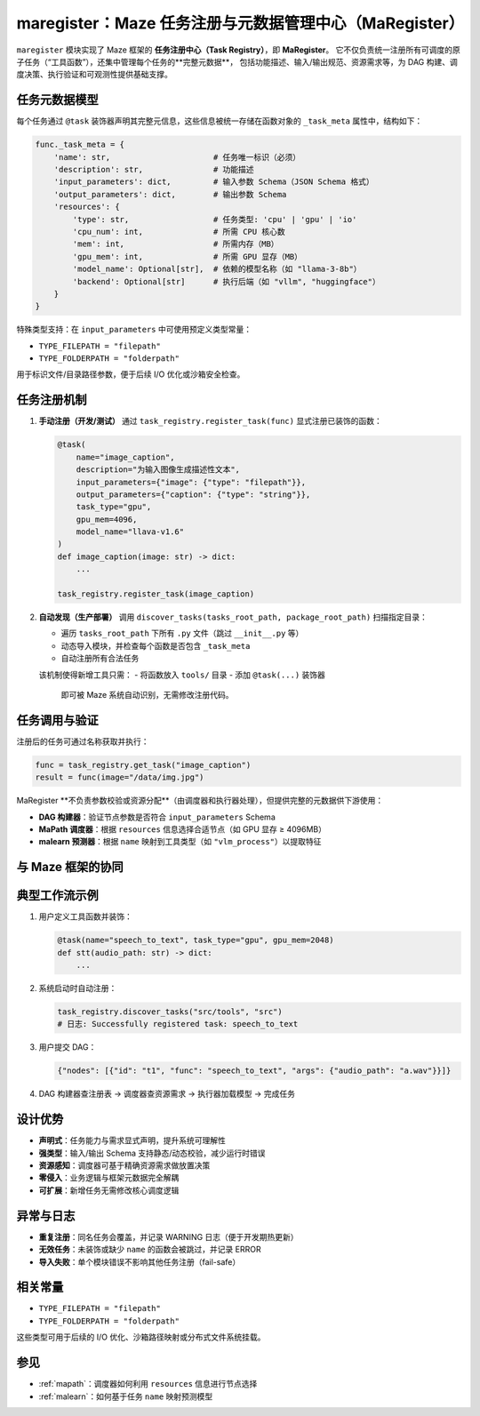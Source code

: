 .. _maregister:

maregister：Maze 任务注册与元数据管理中心（MaRegister）
=====================================================

``maregister`` 模块实现了 Maze 框架的 **任务注册中心（Task Registry）**，即 **MaRegister**。
它不仅负责统一注册所有可调度的原子任务（“工具函数”），还集中管理每个任务的**完整元数据**，
包括功能描述、输入/输出规范、资源需求等，为 DAG 构建、调度决策、执行验证和可观测性提供基础支撑。

任务元数据模型
--------------

每个任务通过 ``@task`` 装饰器声明其完整元信息，这些信息被统一存储在函数对象的 ``_task_meta`` 属性中，结构如下：

.. code-block:: python

    func._task_meta = {
        'name': str,                      # 任务唯一标识（必须）
        'description': str,               # 功能描述
        'input_parameters': dict,         # 输入参数 Schema（JSON Schema 格式）
        'output_parameters': dict,        # 输出参数 Schema
        'resources': {
            'type': str,                  # 任务类型: 'cpu' | 'gpu' | 'io'
            'cpu_num': int,               # 所需 CPU 核心数
            'mem': int,                   # 所需内存（MB）
            'gpu_mem': int,               # 所需 GPU 显存（MB）
            'model_name': Optional[str],  # 依赖的模型名称（如 "llama-3-8b"）
            'backend': Optional[str]      # 执行后端（如 "vllm", "huggingface"）
        }
    }

特殊类型支持：在 ``input_parameters`` 中可使用预定义类型常量：

- ``TYPE_FILEPATH = "filepath"``
- ``TYPE_FOLDERPATH = "folderpath"``

用于标识文件/目录路径参数，便于后续 I/O 优化或沙箱安全检查。

任务注册机制
------------

1. **手动注册（开发/测试）**
   通过 ``task_registry.register_task(func)`` 显式注册已装饰的函数：

   .. code-block:: python

       @task(
           name="image_caption",
           description="为输入图像生成描述性文本",
           input_parameters={"image": {"type": "filepath"}},
           output_parameters={"caption": {"type": "string"}},
           task_type="gpu",
           gpu_mem=4096,
           model_name="llava-v1.6"
       )
       def image_caption(image: str) -> dict:
           ...

       task_registry.register_task(image_caption)

2. **自动发现（生产部署）**
   调用 ``discover_tasks(tasks_root_path, package_root_path)`` 扫描指定目录：

   - 遍历 ``tasks_root_path`` 下所有 ``.py`` 文件（跳过 ``__init__.py`` 等）
   - 动态导入模块，并检查每个函数是否包含 ``_task_meta``
   - 自动注册所有合法任务

   该机制使得新增工具只需：
   - 将函数放入 ``tools/`` 目录
   - 添加 ``@task(...)`` 装饰器
     即可被 Maze 系统自动识别，无需修改注册代码。

任务调用与验证
--------------

注册后的任务可通过名称获取并执行：

.. code-block:: python

    func = task_registry.get_task("image_caption")
    result = func(image="/data/img.jpg")

MaRegister **不负责参数校验或资源分配**（由调度器和执行器处理），但提供完整的元数据供下游使用：

- **DAG 构建器**：验证节点参数是否符合 ``input_parameters`` Schema
- **MaPath 调度器**：根据 ``resources`` 信息选择合适节点（如 GPU 显存 ≥ 4096MB）
- **malearn 预测器**：根据 ``name`` 映射到工具类型（如 ``"vlm_process"``）以提取特征

与 Maze 框架的协同
------------------

+------------------+-------------------------------------------------------------------------------------+
| 模块             | 如何使用 MaRegister                                                                 |
+==================+=====================================================================================+
| **DAG 解析器**   | 从 JSON 节点的 ``func`` 字段查注册表，获取函数对象与输入 Schema，验证参数合法性       |
+------------------+-------------------------------------------------------------------------------------+
| **MaPath 调度器**| 根据 ``resources`` 中的 ``type``、``gpu_mem`` 等信息进行资源感知调度                  |
+------------------+-------------------------------------------------------------------------------------+
| **malearn**      | 通过任务 ``name`` 映射到预测模型类型（如 ``"llm_process"``），无需重复定义特征逻辑    |
+------------------+-------------------------------------------------------------------------------------+
| **监控系统**     | 利用 ``description`` 和 ``model_name`` 生成可读性高的任务追踪日志                     |
+------------------+-------------------------------------------------------------------------------------+

典型工作流示例
--------------

1. 用户定义工具函数并装饰：

   .. code-block:: python

       @task(name="speech_to_text", task_type="gpu", gpu_mem=2048)
       def stt(audio_path: str) -> dict:
           ...

2. 系统启动时自动注册：

   .. code-block:: python

       task_registry.discover_tasks("src/tools", "src")
       # 日志: Successfully registered task: speech_to_text

3. 用户提交 DAG：

   .. code-block:: json

       {"nodes": [{"id": "t1", "func": "speech_to_text", "args": {"audio_path": "a.wav"}}]}

4. DAG 构建器查注册表 → 调度器查资源需求 → 执行器加载模型 → 完成任务

设计优势
--------

- **声明式**：任务能力与需求显式声明，提升系统可理解性
- **强类型**：输入/输出 Schema 支持静态/动态校验，减少运行时错误
- **资源感知**：调度器可基于精确资源需求做放置决策
- **零侵入**：业务逻辑与框架元数据完全解耦
- **可扩展**：新增任务无需修改核心调度逻辑

异常与日志
----------

- **重复注册**：同名任务会覆盖，并记录 WARNING 日志（便于开发期热更新）
- **无效任务**：未装饰或缺少 ``name`` 的函数会被跳过，并记录 ERROR
- **导入失败**：单个模块错误不影响其他任务注册（fail-safe）

相关常量
--------

- ``TYPE_FILEPATH = "filepath"``
- ``TYPE_FOLDERPATH = "folderpath"``

这些类型可用于后续的 I/O 优化、沙箱路径映射或分布式文件系统挂载。

参见
----

- :ref:`mapath`：调度器如何利用 ``resources`` 信息进行节点选择
- :ref:`malearn`：如何基于任务 ``name`` 映射预测模型